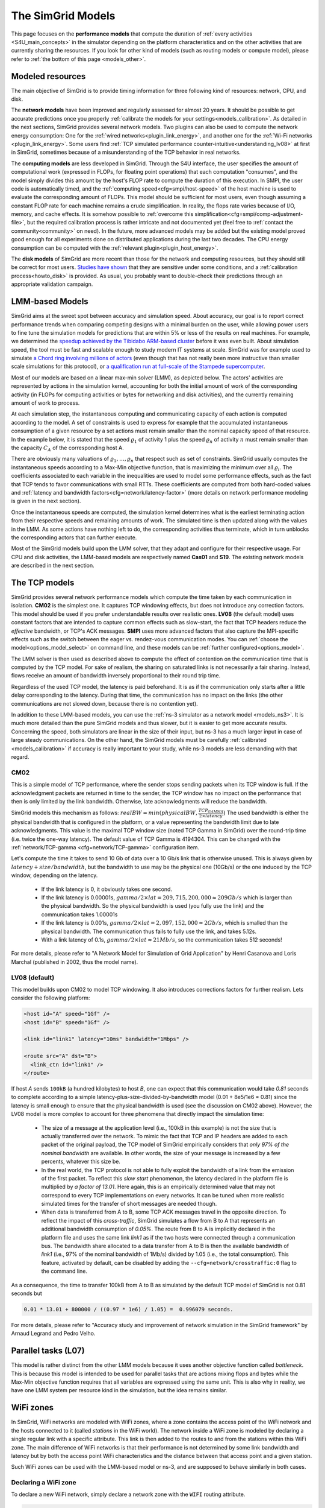 .. raw:: html

   <object id="TOC" data="graphical-toc.svg" type="image/svg+xml"></object>
   <script>
   window.onload=function() { // Wait for the SVG to be loaded before changing it
     var elem=document.querySelector("#TOC").contentDocument.getElementById("ModelBox")
     elem.style="opacity:0.93999999;fill:#ff0000;fill-opacity:0.1;stroke:#000000;stroke-width:0.35277778;stroke-linecap:round;stroke-linejoin:round;stroke-miterlimit:4;stroke-dasharray:none;stroke-dashoffset:0;stroke-opacity:1";
   }
   </script>
   <br/>
   <br/>

.. _models:

The SimGrid Models
##################

This page focuses on the **performance models** that compute the duration of :ref:`every activities <S4U_main_concepts>`
in the simulator depending on the platform characteristics and on the other activities that are currently sharing the
resources. If you look for other kind of models (such as routing models or compute model), please refer to :ref:`the
bottom of this page <models_other>`.

Modeled resources
*****************

The main objective of SimGrid is to provide timing information for three following kind of resources: network, CPU,
and disk.

The **network models** have been improved and regularly assessed for almost 20 years. It should be possible to get
accurate predictions once you properly :ref:`calibrate the models for your settings<models_calibration>`. As detailed
in the next sections, SimGrid provides several network models. Two plugins can also be used to compute the network
energy consumption: One for the :ref:`wired networks<plugin_link_energy>`, and another one for the :ref:`Wi-Fi networks
<plugin_link_energy>`. Some users find :ref:`TCP simulated performance counter-intuitive<understanding_lv08>` at first
in SimGrid, sometimes because of a misunderstanding of the TCP behavior in real networks.

The **computing models** are less developed in SimGrid. Through the S4U interface, the user specifies the amount of
computational work (expressed in FLOPs, for floating point operations) that each computation "consumes", and the model
simply divides this amount by the host's FLOP rate to compute the duration of this execution. In SMPI, the user code
is automatically timed, and the :ref:`computing speed<cfg=smpi/host-speed>` of the host machine is used to evaluate
the corresponding amount of FLOPs. This model should be sufficient for most users, even though assuming a constant FLOP
rate for each machine remains a crude simplification. In reality, the flops rate varies because of I/O, memory, and
cache effects. It is somehow possible to :ref:`overcome this simplification<cfg=smpi/comp-adjustment-file>`, but the
required calibration process is rather intricate and not documented yet (feel free to
:ref:`contact the community<community>` on need).
In the future, more advanced models may be added but the existing model proved good enough for all experiments done on
distributed applications during the last two decades. The CPU energy consumption can be computed with the
:ref:`relevant plugin<plugin_host_energy>`.

The **disk models** of SimGrid are more recent than those for the network and computing resources, but they should
still be correct for most users. `Studies have shown <https://hal.inria.fr/hal-01197128>`_ that they are sensitive
under some conditions, and a :ref:`calibration process<howto_disk>` is provided. As usual, you probably want to
double-check their predictions through an appropriate validation campaign.

LMM-based Models
****************

SimGrid aims at the sweet spot between accuracy and simulation speed. About accuracy, our goal is to report correct
performance trends when comparing competing designs with a minimal burden on the user, while allowing power users to
fine tune the simulation models for predictions that are within 5% or less of the results on real machines. For
example, we determined the `speedup achieved by the Tibidabo ARM-based cluster <http://hal.inria.fr/hal-00919507>`_
before it was even built. About simulation speed, the tool must be fast and scalable enough to study modern IT systems
at scale. SimGrid was for example used to simulate `a Chord ring involving millions of actors
<https://hal.inria.fr/inria-00602216>`_ (even though that has not really been more instructive than smaller scale
simulations for this protocol), or `a qualification run at full-scale of the Stampede supercomputer
<https://hal.inria.fr/hal-02096571>`_.

Most of our models are based on a linear max-min solver (LMM), as depicted below. The actors' activities are
represented by actions in the simulation kernel, accounting for both the initial amount of work of the corresponding
activity (in FLOPs for computing activities or bytes for networking and disk activities), and the currently remaining
amount of work to process.

At each simulation step, the instantaneous computing and communicating capacity of each action is computed according
to the model. A set of constraints is used to express for example that the accumulated instantaneous consumption of a
given resource by a set actions must remain smaller than the nominal capacity speed of that resource. In the example
below, it is stated that the speed :math:`\varrho_1` of activity 1 plus the speed :math:`\varrho_n`
of activity :math:`n` must remain smaller than the capacity :math:`C_A` of the corresponding host A.

.. image:: img/lmm-overview.svg

There are obviously many valuations of :math:`\varrho_1, \ldots{}, \varrho_n` that respect such as set of constraints.
SimGrid usually computes the instantaneous speeds according to a Max-Min objective function, that is maximizing the
minimum over all :math:`\varrho_i`. The coefficients associated to each variable in the inequalities are used to model
some performance effects, such as the fact that TCP tends to favor communications with small RTTs. These coefficients
are computed from both hard-coded values and :ref:`latency and bandwidth factors<cfg=network/latency-factor>` (more
details on network performance modeling is given in the next section).

Once the instantaneous speeds are computed, the simulation kernel determines what is the earliest terminating action
from their respective speeds and remaining amounts of work. The simulated time is then updated along with the values
in the LMM. As some actions have nothing left to do, the corresponding activities thus terminate, which in turn
unblocks the corresponding actors that can further execute.

Most of the SimGrid models build upon the LMM solver, that they adapt and configure for their respective usage. For CPU
and disk activities, the LMM-based models are respectively named **Cas01** and **S19**. The existing network models are
described in the next section.

The TCP models
**************

SimGrid provides several network performance models which compute the time taken by each communication in isolation.
**CM02** is the simplest one. It captures TCP windowing effects, but does not introduce any correction factors. This
model should be used if you prefer understandable results over realistic ones. **LV08** (the default model) uses
constant factors that are intended to capture common effects such as slow-start, the fact that TCP headers reduce the
*effective* bandwidth, or TCP's ACK messages. **SMPI** uses more advanced factors that also capture the MPI-specific
effects such as the switch between the eager vs. rendez-vous communication modes. You can :ref:`choose the
model<options_model_select>` on command line, and these models can be :ref:`further configured<options_model>`.

The LMM solver is then used as described above to compute the effect of contention on the communication time that is
computed by the TCP model. For sake of realism, the sharing on saturated links is not necessarily a fair sharing.
Instead, flows receive an amount of bandwidth inversely proportional to their round trip time.

Regardless of the used TCP model, the latency is paid beforehand. It is as if the communication only starts after a
little delay corresponding to the latency. During that time, the communication has no impact on the links (the other
communications are not slowed down, because there is no contention yet).

In addition to these LMM-based models, you can use the :ref:`ns-3 simulator as a network model <models_ns3>`. It is much
more detailed than the pure SimGrid models and thus slower, but it is easier to get more accurate results. Concerning
the speed, both simulators are linear in the size of their input, but ns-3 has a much larger input in case of large
steady communications. On the other hand, the SimGrid models must be carefully :ref:`calibrated <models_calibration>` if
accuracy is really important to your study, while ns-3 models are less demanding with that regard.

CM02
====

This is a simple model of TCP performance, where the sender stops sending packets when its TCP window is full. If the
acknowledgment packets are returned in time to the sender, the TCP window has no impact on the performance that then is
only limited by the link bandwidth. Otherwise, late acknowledgments will reduce the bandwidth.

SimGrid models this mechanism as follows: :math:`realBW = min(physicalBW, \frac{TCP_GAMMA}{2\times latency})` The used
bandwidth is either the physical bandwidth that is configured in the platform, or a value representing the bandwidth
limit due to late acknowledgments. This value is the maximal TCP window size (noted TCP Gamma in SimGrid) over the
round-trip time (i.e. twice the one-way latency). The default value of TCP Gamma is 4194304. This can be changed with
the :ref:`network/TCP-gamma <cfg=network/TCP-gamma>` configuration item.

Let's compute the time it takes to send 10 Gb of data over a 10 Gb/s link that is otherwise unused. This is always given
by :math:`latency + size / bandwidth`, but the bandwidth to use may be the physical one (10Gb/s) or the one induced by
the TCP window, depending on the latency.

 - If the link latency is 0, it obviously takes one second.
 - If the link latency is 0.00001s, :math:`gamma/2\times lat=209,715,200,000 \approx 209Gb/s` which is larger than the
   physical bandwidth. So the physical bandwidth is used (you fully use the link) and the communication takes 1.00001s
 - If the link latency is 0.001s, :math:`gamma/2\times lat=2,097,152,000 \approx 2Gb/s`, which is smalled than the
   physical bandwidth. The communication thus fails to fully use the link, and takes 5.12s.
 - With a link latency of 0.1s, :math:`gamma/2\times lat \approx 21Mb/s`, so the communication takes 512 seconds!

For more details, please refer to "A Network Model for Simulation of Grid Application" by Henri Casanova and Loris
Marchal (published in 2002, thus the model name).

.. _understanding_lv08:

LV08 (default)
==============

This model builds upon CM02 to model TCP windowing. It also introduces corrections factors for further realism. Lets
consider the following platform:

.. code-block:: xml

   <host id="A" speed="1Gf" />
   <host id="B" speed="1Gf" />

   <link id="link1" latency="10ms" bandwidth="1Mbps" />

   <route src="A" dst="B">
     <link_ctn id="link1" />
   </route>

If host `A` sends ``100kB`` (a hundred kilobytes) to host `B`, one can expect that this communication would take `0.81`
seconds to complete according to a simple latency-plus-size-divided-by-bandwidth model (0.01 + 8e5/1e6 = 0.81) since the
latency is small enough to ensure that the physical bandwidth is used (see the discussion on CM02 above). However, the
LV08 model is more complex to account for three phenomena that directly impact the simulation time:

  - The size of a message at the application level (i.e., 100kB in this example) is not the size that is actually
    transferred over the network. To mimic the fact that TCP and IP headers are added to each packet of the original
    payload, the TCP model of SimGrid empirically considers that `only 97% of the nominal bandwidth` are available. In
    other words, the size of your message is increased by a few percents, whatever this size be.

  - In the real world, the TCP protocol is not able to fully exploit the bandwidth of a link from the emission of the
    first packet. To reflect this `slow start` phenomenon, the latency declared in the platform file is multiplied by
    `a factor of 13.01`. Here again, this is an empirically determined value that may not correspond to every TCP
    implementations on every networks. It can be tuned when more realistic simulated times for the transfer of short
    messages are needed though.

  - When data is transferred from A to B, some TCP ACK messages travel in the opposite direction. To reflect the impact
    of this `cross-traffic`, SimGrid simulates a flow from B to A that represents an additional bandwidth consumption
    of `0.05%`. The route from B to A is implicitly declared in the platform file and uses the same link `link1` as if
    the two hosts were connected through a communication bus. The bandwidth share allocated to a data transfer from A
    to B is then the available bandwidth of `link1` (i.e., 97% of the nominal bandwidth of 1Mb/s) divided by 1.05
    (i.e., the total consumption). This feature, activated by default, can be disabled by adding the
    ``--cfg=network/crosstraffic:0`` flag to the command line.

As a consequence, the time to transfer 100kB from A to B as simulated by the default TCP model of SimGrid is not 0.81
seconds but

.. code-block:: python

    0.01 * 13.01 + 800000 / ((0.97 * 1e6) / 1.05) =  0.996079 seconds.

For more details, please refer to "Accuracy study and improvement of network simulation in the SimGrid framework" by
Arnaud Legrand and Pedro Velho.

Parallel tasks (L07)
********************

This model is rather distinct from the other LMM models because it uses another objective function called *bottleneck*.
This is because this model is intended to be used for parallel tasks that are actions mixing flops and bytes while the
Max-Min objective function requires that all variables are expressed using the same unit. This is also why in reality,
we have one LMM system per resource kind in the simulation, but the idea remains similar.

.. _models_wifi:

WiFi zones
**********

In SimGrid, WiFi networks are modeled with WiFi zones, where a zone contains the access point of the WiFi network and
the hosts connected to it (called `stations` in the WiFi world). The network inside a WiFi zone is modeled by declaring
a single regular link with a specific attribute. This link is then added to the routes to and from the stations within
this WiFi zone. The main difference of WiFi networks is that their performance is not determined by some link bandwidth
and latency but by both the access point WiFi characteristics and the distance between that access point and a given
station.

Such WiFi zones can be used with the LMM-based model or ns-3, and are supposed to behave similarly in both cases.

Declaring a WiFi zone
=====================

To declare a new WiFi network, simply declare a network zone with the ``WIFI`` routing attribute.

.. code-block:: xml

	<zone id="SSID_1" routing="WIFI">

Inside this zone you must declare which host or router will be the access point of the WiFi network.

.. code-block:: xml

	<prop id="access_point" value="alice"/>

Then simply declare the stations (hosts) and routers inside the WiFi network. Remember that one must have the same name
as the "access point" property.

.. code-block:: xml

	<router id="alice" speed="1Gf"/>
	<host id="STA0-0" speed="1Gf"/>
	<host id="STA0-1" speed="1Gf"/>

Finally, close the WiFi zone.

.. code-block:: xml

	</zone>

The WiFi zone may be connected to another zone using a traditional link and a zoneRoute. Note that the connection between two
zones is always wired.

.. code-block:: xml

	<link id="wireline" bandwidth="100Mbps" latency="2ms" sharing_policy="SHARED"/>

	<zoneRoute src="SSID_1" dst="SSID_2" gw_src="alice" gw_dst="bob">
	    <link_ctn id="wireline"/>
	</zoneRoute>

WiFi network performance
========================

The performance of a wifi network is controlled by the three following properties:

 * ``mcs`` (`Modulation and Coding Scheme <https://en.wikipedia.org/wiki/Link_adaptation>`_)
   is a property of the WiFi zone. Roughly speaking, it defines the speed at which the access point is exchanging data
   with all the stations. It depends on the access point's model and configuration. Possible values for the MCS can be
   found on Wikipedia for example.
   |br| By default, ``mcs=3``.
 * ``nss`` (Number of Spatial Streams, or `number of antennas <https://en.wikipedia.org/wiki/IEEE_802.11n-2009#Number_of_antennas>`_) is another property of the WiFi zone. It defines the amount of simultaneous data streams that the access
   point can sustain. Not all values of MCS and NSS are valid nor compatible (cf. `802.11n standard <https://en.wikipedia.org/wiki/IEEE_802.11n-2009#Data_rates>`_).
   |br| By default, ``nss=1``.
 * ``wifi_distance`` is the distance from a station to the access point. Each station can have its own specific value.
   It is thus a property of the stations declared inside the WiFi zone.
   |br| By default, ``wifi_distance=10``.

Here is an example of a zone with non-default ``mcs`` and ``nss`` values.

.. code-block:: xml

	<zone id="SSID_1" routing="WIFI">
	    <prop id="access_point" value="alice"/>
	    <prop id="mcs" value="2"/>
	    <prop id="nss" value="2"/>
	...
	</zone>

Here is an example of setting the ``wifi_distance`` of a given station.

.. code-block:: xml

	<host id="STA0-0" speed="1Gf">
	    <prop id="wifi_distance" value="37"/>
	</host>

Constant-time model
*******************

This simplistic network model is one of the few SimGrid network model that is not based on the LMM solver. In this
model, all communication take a constant time (one second by default). It provides the lowest level of realism, but is
marginally faster and much simpler to understand. This model may reveal interesting if you plan to study abstract
distributed algorithms such as leader election or causal broadcast.

.. _models_ns3:

ns-3 as a SimGrid model
***********************

The **ns-3 based model** is the most accurate network model that you can get in SimGrid. It relies on the well-known
`ns-3 packet-level network simulator <http://www.nsnam.org>`_ to compute every timing information related to the network
transfers of your simulation. For instance, this may be used to investigate the validity of a simulation. Note that this
model is much slower than the LMM-based models, because ns-3 simulates the movement of every network packet involved in
every communication while SimGrid only recomputes the respective instantaneous speeds of the currently ongoing
communications when one communication starts or stops.

You need to install ns-3 and recompile SimGrid accordingly to use this model.

The SimGrid/ns-3 binding only contains features that are common to both systems. Not all ns-3 models are available from
SimGrid (only the TCP and WiFi ones are), while not all SimGrid platform files can be used in conjunction with ns-3
(routes must be of length 1). Also, the platform built in ns-3 from the SimGrid
description is very basic. Finally, communicating from a host to
itself is forbidden in ns-3, so every such communication completes
immediately upon startup.


Compiling the ns-3/SimGrid binding
==================================

Installing ns-3
---------------

SimGrid requires ns-3 version 3.26 or higher, and you probably want the most
recent version of both SimGrid and ns-3. While the Debian package of SimGrid
does not have the ns-3 bindings activated, you can still use the packaged version
of ns-3 by grabbing the ``libns3-dev ns3`` packages. Alternatively, you can
install ns-3 from scratch (see the `ns-3 documentation <http://www.nsnam.org>`_).

Enabling ns-3 in SimGrid
------------------------

SimGrid must be recompiled with the ``enable_ns3`` option activated in cmake.
Optionally, use ``NS3_HINT`` to tell cmake where ns3 is installed on
your disk.

.. code-block:: console

   $ cmake . -Denable_ns3=ON -DNS3_HINT=/opt/ns3 # or change the path if needed

By the end of the configuration, cmake reports whether ns-3 was found,
and this information is also available in ``include/simgrid/config.h``
If your local copy defines the variable ``SIMGRID_HAVE_NS3`` to 1, then ns-3
was correctly detected. Otherwise, explore ``CMakeFiles/CMakeOutput.log`` and
``CMakeFiles/CMakeError.log`` to diagnose the problem.

Test that ns-3 was successfully integrated with the following command (executed from your SimGrid
build directory). It will run all SimGrid tests that are related to the ns-3
integration. If no test is run at all, then ns-3 is disabled in cmake.

.. code-block:: console

   $ ctest -R ns3

Troubleshooting
---------------

If you use a version of ns-3 that is not known to SimGrid yet, edit
``tools/cmake/Modules/FindNS3.cmake`` in your SimGrid tree, according to the
comments on top of this file. Conversely, if something goes wrong with an old
version of either SimGrid or ns-3, try upgrading everything.

Note that there is a known bug with the version 3.31 of ns3 when it is built with
MPI support, like it is with the libns3-dev package in Debian 11 « Bullseye ».
A simple workaround is to edit the file
``/usr/include/ns3.31/ns3/point-to-point-helper.h`` to remove the ``#ifdef NS3_MPI``
include guard.  This can be achieved with the following command (as root):

.. code-block:: console

   # sed -i '/^#ifdef NS3_MPI/,+2s,^#,//&,' /usr/include/ns3.31/ns3/point-to-point-helper.h

.. _ns3_use:

Using ns-3 from SimGrid
=======================

Platform files compatibility
----------------------------

Any route longer than one will be ignored when using ns-3. They are
harmless, but you still need to connect your hosts using one-hop routes.
The best solution is to add routers to split your route. Here is an
example of an invalid platform:

.. code-block:: xml

   <?xml version='1.0'?>
   <!DOCTYPE platform SYSTEM "https://simgrid.org/simgrid.dtd">
   <platform version="4.1">
     <zone id="zone0" routing="Floyd">
       <host id="alice" speed="1Gf" />
       <host id="bob"   speed="1Gf" />

       <link id="l1" bandwidth="1Mbps" latency="5ms" />
       <link id="l2" bandwidth="1Mbps" latency="5ms" />

       <route src="alice" dst="bob">
         <link_ctn id="l1"/>            <!-- !!!! IGNORED WHEN USED WITH ns-3       !!!! -->
         <link_ctn id="l2"/>            <!-- !!!! ROUTES MUST CONTAIN ONE LINK ONLY !!!! -->
       </route>
     </zone>
   </platform>

This can be reformulated as follows to make it usable with the ns-3 binding.
There is no direct connection from alice to bob, but that's OK because ns-3
automatically routes from point to point (using
``ns3::Ipv4GlobalRoutingHelper::PopulateRoutingTables``).

.. code-block:: xml

   <?xml version='1.0'?>
   <!DOCTYPE platform SYSTEM "https://simgrid.org/simgrid.dtd">
   <platform version="4.1">
     <zone id="zone0" routing="Full">
       <host id="alice" speed="1Gf" />
       <host id="bob"   speed="1Gf" />

       <router id="r1" /> <!-- routers are compute-less hosts -->

       <link id="l1" bandwidth="1Mbps" latency="5ms"/>
       <link id="l2" bandwidth="1Mbps" latency="5ms"/>

       <route src="alice" dst="r1">
         <link_ctn id="l1"/>
       </route>

       <route src="r1" dst="bob">
         <link_ctn id="l2"/>
       </route>
     </zone>
   </platform>

Once your platform is OK, just change the :ref:`network/model
<options_model_select>` configuration option to `ns-3` as follows. The other
options can be used as usual.

.. code-block:: console

   $ ./network-ns3 --cfg=network/model:ns-3 (other parameters)

Many other files from the ``examples/platform`` directory are usable with the
ns-3 model, such as `examples/platforms/dogbone.xml <https://framagit.org/simgrid/simgrid/tree/master/examples/platforms/dogbone.xml>`_.
Check the file  `examples/cpp/network-ns3/network-ns3.tesh <https://framagit.org/simgrid/simgrid/tree/master/examples/cpp/network-ns3/network-ns3.tesh>`_
to see which ones are used in our regression tests.

Alternatively, you can manually modify the ns-3 settings by retrieving
the ns-3 node from any given host with the
:cpp:func:`simgrid::get_ns3node_from_sghost` function (defined in
``simgrid/plugins/ns3.hpp``).

.. doxygenfunction:: simgrid::get_ns3node_from_sghost

Random seed
-----------
It is possible to define a fixed or random seed to the ns3 random number generator using the config tag.

.. code-block:: xml

	<?xml version='1.0'?><!DOCTYPE platform SYSTEM "https://simgrid.org/simgrid.dtd">
	<platform version="4.1">
	    <config>
		    <prop id = "network/model" value = "ns-3" />
		    <prop id = "ns3/seed" value = "time" />
	    </config>
	...
	</platform>

The first property defines that this platform will be used with the ns3 model.
The second property defines the seed that will be used. Defined to ``time``,
it will use a random seed, defined to a number it will use this number as
the seed.

Limitations
===========

A ns-3 platform is automatically created from the provided SimGrid
platform. However, there are some known caveats:

  * The default values (e.g., TCP parameters) are the ns-3 default values.
  * ns-3 networks are routed using the shortest path algorithm, using ``ns3::Ipv4GlobalRoutingHelper::PopulateRoutingTables``.
  * End hosts cannot have more than one interface card. So, your SimGrid hosts
    should be connected to the platform through only one link. Otherwise, your
    SimGrid host will be considered as a router (FIXME: is it still true?).

Our goal is to keep the ns-3 plugin of SimGrid as easy (and hopefully readable)
as possible. If the current state does not fit your needs, you should modify
this plugin, and/or create your own plugin from the existing one. If you come up
with interesting improvements, please contribute them back.

Troubleshooting
===============

If your simulation hangs in a communication, this is probably because one host
is sending data that is not routable in your platform. Make sure that you only
use routes of length 1, and that any host is connected to the platform.
Arguably, SimGrid could detect this situation and report it, but unfortunately,
this still has to be done.

FMI-based models
****************

`FMI <https://fmi-standard.org/>`_ is a standard to exchange models between simulators. If you want to plug such a model 
into SimGrid, you need the `SimGrid-FMI external plugin <https://framagit.org/simgrid/simgrid-FMI>`_. 
There is a specific `documentation <https://simgrid.frama.io/simgrid-FMI/index.html>`_ available for the plugin.
This was used to accurately study a *Smart grid* through co-simulation: `PandaPower <http://www.pandapower.org/>`_ was 
used to simulate the power grid, `ns-3 <https://nsnam.org/>`_ was used to simulate the communication network while SimGrid was 
used to simulate the IT infrastructure. Please also refer to the `relevant publication <https://hal.science/hal-03217562>`_ 
for more details.

.. _models_other:

Other kind of models
********************

As for any simulator, models are very important components of the SimGrid toolkit. Several kind of models are used in
SimGrid beyond the performance models described above:

The **routing models** constitute advanced elements of the platform description. This description naturally entails
:ref:`components<platform>` that are very related to the performance models. For instance, determining the execution
time of a task obviously depends on the characteristics of the machine that executes this task. Furthermore, networking
zones can be interconnected to compose larger platforms `in a scalable way <http://hal.inria.fr/hal-00650233/>`_. Each
of these zones can be given a specific :ref:`routing model<platform_routing>` that efficiently computes the list of
links forming a network path between two given hosts.

The model checker uses an abstraction of the performance simulations. Mc SimGrid explores every causally possible
execution paths of the application, completely abstracting the performance away. The simulated time is not even
computed in this mode! The abstraction involved in this process also models the mutual impacts among actions, to not
re-explore histories that only differ by the order of independent and unrelated actions. As with the rest of the model
checker, these models are unfortunately still to be documented properly.


.. |br| raw:: html

   <br />
